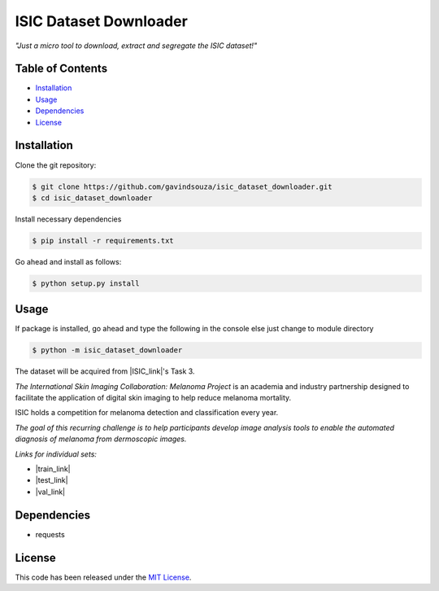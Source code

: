 ISIC Dataset Downloader
==================================================
*"Just a micro tool to download, extract and segregate the ISIC dataset!"*

Table of Contents
~~~~~~~~~~~~~~~~~

-  `Installation`_
-  `Usage`_
-  `Dependencies`_
-  `License`_

Installation
~~~~~~~~~~~~

Clone the git repository:

.. code:: console

   $ git clone https://github.com/gavindsouza/isic_dataset_downloader.git
   $ cd isic_dataset_downloader

Install necessary dependencies

.. code:: console

   $ pip install -r requirements.txt

Go ahead and install as follows:

.. code:: console

   $ python setup.py install

Usage
~~~~~
If package is installed, go ahead and type the following in the console else just change to module directory

.. code:: console

   $ python -m isic_dataset_downloader


The dataset will be acquired from |ISIC_link|'s Task 3.

`The International Skin Imaging Collaboration: Melanoma Project`
is an academia and industry partnership designed to facilitate
the application of digital skin imaging to help reduce melanoma mortality.

ISIC holds a competition for melanoma detection and classification every year.

`The goal of this recurring challenge is to help participants develop image analysis tools to enable the automated
diagnosis of melanoma from dermoscopic images.`

*Links for individual sets:*

- |train_link|

- |test_link|

- |val_link|

.. |ISIC_link| raw:: html

   <a href="https://challenge2018.isic-archive.com/task3/" target="_blank">ISIC</a>

.. |train_link| raw:: html

   <a href="https://challenge2018.isic-archive.com/task3/train/" target="_blank">Train Data</a>

.. |test_link| raw:: html

   <a href="https://challenge2018.isic-archive.com/task3/test/" target="_blank">Test Data</a>

.. |val_link| raw:: html

   <a href="https://challenge2018.isic-archive.com/task3/validation/" target="_blank">Validation Data</a>


Dependencies
~~~~~~~~~~~~~

- requests

.. _Dependencies: requirements.txt

License
~~~~~~~

This code has been released under the `MIT License`_.

.. _MIT License: LICENSE